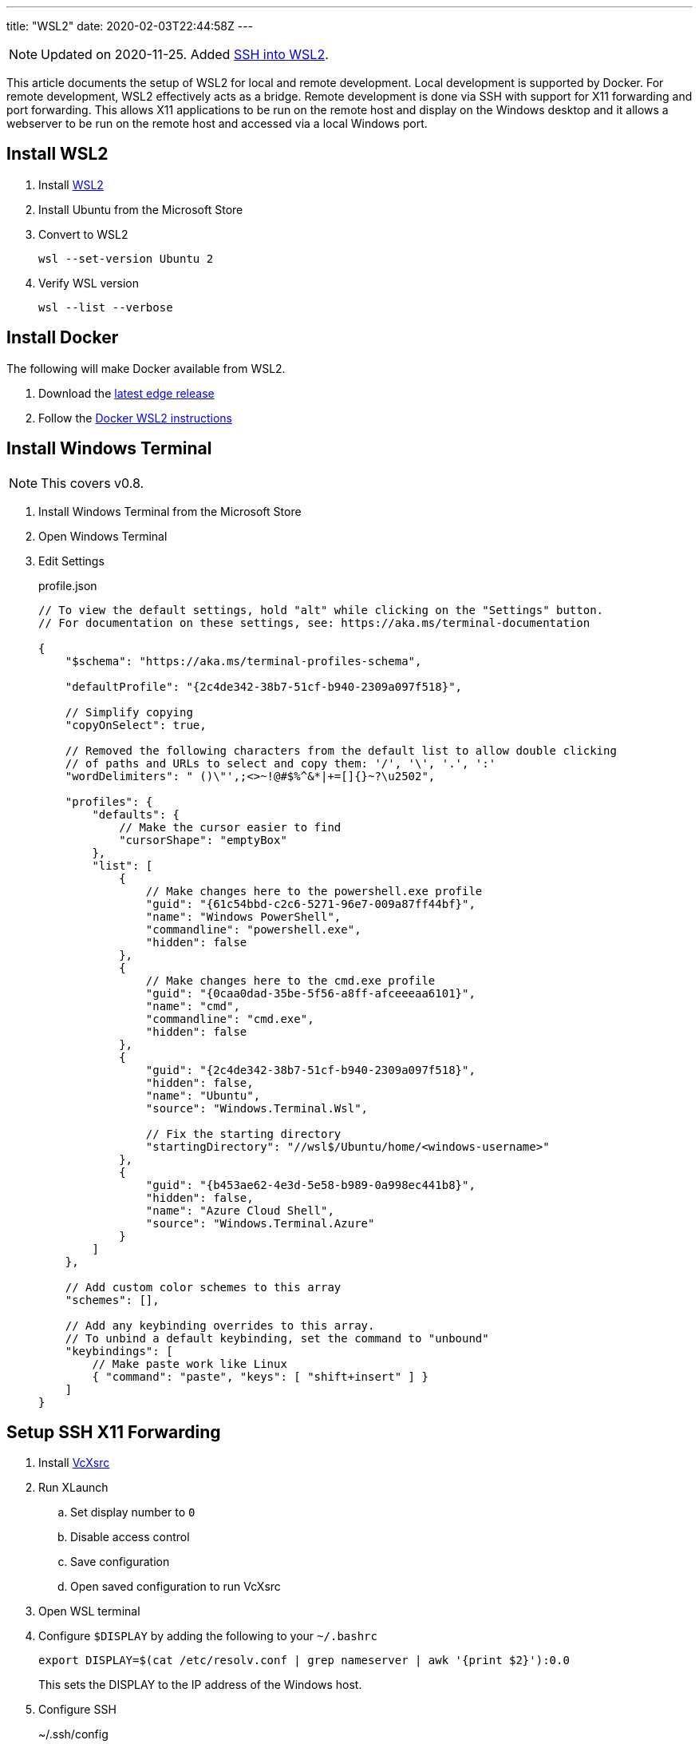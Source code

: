 ---
title: "WSL2"
date: 2020-02-03T22:44:58Z
---

:idprefix:
:idseparator: -

NOTE: Updated on 2020-11-25.
Added <<ssh-into-wsl2>>.

This article documents the setup of WSL2 for local and remote development.
Local development is supported by Docker.
For remote development, WSL2 effectively acts as a bridge.
Remote development is done via SSH with support for X11 forwarding and port forwarding.
This allows X11 applications to be run on the remote host and display on the Windows desktop and it allows a webserver to be run on the remote host and accessed via a local Windows port.

== Install WSL2

. Install https://docs.microsoft.com/en-us/windows/wsl/wsl2-install[WSL2]

. Install Ubuntu from the Microsoft Store

. Convert to WSL2
+
 wsl --set-version Ubuntu 2

. Verify WSL version
+
 wsl --list --verbose

== Install Docker

The following will make Docker available from WSL2.

. Download the https://docs.docker.com/docker-for-windows/edge-release-notes[latest edge release]

. Follow the https://docs.docker.com/docker-for-windows/wsl-tech-preview[Docker WSL2 instructions]

== Install Windows Terminal

NOTE: This covers v0.8.

. Install Windows Terminal from the Microsoft Store

. Open Windows Terminal

. Edit Settings
+
[source,json]
.profile.json
----
// To view the default settings, hold "alt" while clicking on the "Settings" button.
// For documentation on these settings, see: https://aka.ms/terminal-documentation

{
    "$schema": "https://aka.ms/terminal-profiles-schema",

    "defaultProfile": "{2c4de342-38b7-51cf-b940-2309a097f518}",

    // Simplify copying
    "copyOnSelect": true,

    // Removed the following characters from the default list to allow double clicking
    // of paths and URLs to select and copy them: '/', '\', '.', ':'
    "wordDelimiters": " ()\"',;<>~!@#$%^&*|+=[]{}~?\u2502",

    "profiles": {
	"defaults": {
            // Make the cursor easier to find
            "cursorShape": "emptyBox"
        },
        "list": [
            {
                // Make changes here to the powershell.exe profile
                "guid": "{61c54bbd-c2c6-5271-96e7-009a87ff44bf}",
                "name": "Windows PowerShell",
                "commandline": "powershell.exe",
                "hidden": false
            },
            {
                // Make changes here to the cmd.exe profile
                "guid": "{0caa0dad-35be-5f56-a8ff-afceeeaa6101}",
                "name": "cmd",
                "commandline": "cmd.exe",
                "hidden": false
            },
            {
                "guid": "{2c4de342-38b7-51cf-b940-2309a097f518}",
                "hidden": false,
                "name": "Ubuntu",
                "source": "Windows.Terminal.Wsl",

                // Fix the starting directory
                "startingDirectory": "//wsl$/Ubuntu/home/<windows-username>"
            },
            {
                "guid": "{b453ae62-4e3d-5e58-b989-0a998ec441b8}",
                "hidden": false,
                "name": "Azure Cloud Shell",
                "source": "Windows.Terminal.Azure"
            }
        ]
    },

    // Add custom color schemes to this array
    "schemes": [],

    // Add any keybinding overrides to this array.
    // To unbind a default keybinding, set the command to "unbound"
    "keybindings": [
        // Make paste work like Linux
        { "command": "paste", "keys": [ "shift+insert" ] }
    ]
}
----

== Setup SSH X11 Forwarding

. Install https://sourceforge.net/projects/vcxsrv[VcXsrc]

. Run XLaunch
.. Set display number to `0`
.. Disable access control
.. Save configuration
.. Open saved configuration to run VcXsrc

. Open WSL terminal

. Configure `$DISPLAY` by adding the following to your `~/.bashrc`
+
 export DISPLAY=$(cat /etc/resolv.conf | grep nameserver | awk '{print $2}'):0.0
+
This sets the DISPLAY to the IP address of the Windows host.

. Configure SSH
+
[source]
.~/.ssh/config
----
Host *
    User <remote-username>
    ForwardX11 yes
    ForwardX11Trusted yes
    ForwardAgent yes
----

. Test
.. SSH
+
 ssh remote-host
.. Run an X11 application
+
 xlogo
+
It should display on your Windows desktop.

// == Setup SSH Port Forwarding
//
// TBD

== Setup Pageant

NOTE: This assumes you manage SSH keys using PuTTY pageant or compatible application.

. Download https://github.com/BlackReloaded/wsl2-ssh-pageant[wsl2-ssh-pageant]
+
 cd ~/.ssh/
 curl -LO https://github.com/BlackReloaded/wsl2-ssh-pageant/releases/download/v1.0.0/wsl2-ssh-pageant.exe
 chmod +x wsl2-ssh-pageant.exe

. Install socat
+
 sudo apt-get install socat

. Add wsl2-ssh-pageant to your `~/.bashrc`
+
[source,sh]
----
export SSH_AUTH_SOCK=$HOME/.ssh/agent.sock
ss -a | grep -q $SSH_AUTH_SOCK
if [ $? -ne 0 ]; then
        rm -f $SSH_AUTH_SOCK
        setsid nohup socat UNIX-LISTEN:$SSH_AUTH_SOCK,fork EXEC:$HOME/.ssh/wsl2-ssh-pageant.exe >/dev/null 2>&1 &
fi
----

== SSH into WSL2

Scott Hanselman has a great article on accessing WSL2 via Windows OpenSSH server titled https://www.hanselman.com/blog/the-easy-way-how-to-ssh-into-bash-and-wsl2-on-windows-10-from-an-external-machine[THE EASY WAY how to SSH into Bash and WSL2 on Windows 10 from an external machine].
However, it only supports Bash.
It doesn't support alternative shells like Zsh.

The trick is to change the Windows OpenSSH server default shell to `C:\Windows\System32\wsl.exe` instead of `C:\Windows\System32\bash.exe`.
This will use whatever shell WSL2 has been configured to use.

[source]
.So instead of
----
New-ItemProperty -Path "HKLM:\SOFTWARE\OpenSSH" -Name DefaultShell -Value "C:\WINDOWS\System32\bash.exe" -PropertyType String -Force
----

[source]
.Use
----
New-ItemProperty -Path "HKLM:\SOFTWARE\OpenSSH" -Name DefaultShell -Value "C:\WINDOWS\System32\wsl.exe" -PropertyType String -Force
----
